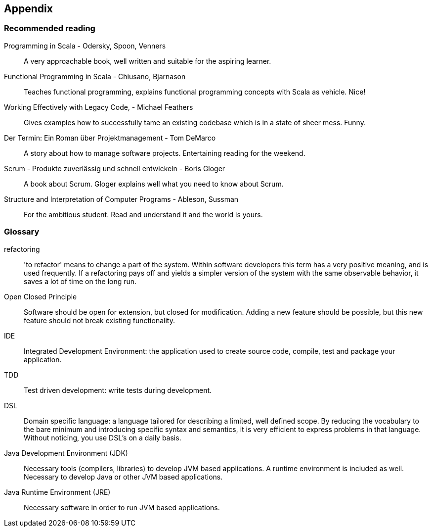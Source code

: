 == Appendix

=== Recommended reading

Programming in Scala -  Odersky, Spoon, Venners::
A very approachable book, well written and suitable for the aspiring learner.

Functional Programming in Scala - Chiusano, Bjarnason::
Teaches functional programming, explains functional programming concepts with Scala as vehicle. Nice!

Working Effectively with Legacy Code, - Michael Feathers::
Gives examples how to successfully tame an existing codebase which is in a state of sheer mess. Funny.

Der Termin: Ein Roman über Projektmanagement - Tom DeMarco::
A story about how to manage software projects. Entertaining reading for the weekend.

Scrum - Produkte zuverlässig und schnell entwickeln - Boris Gloger::
A book about Scrum. Gloger explains well what you need to know about Scrum.

Structure and Interpretation of Computer Programs - Ableson, Sussman::
For the ambitious student. Read and understand it and the world is yours.

=== Glossary

refactoring::
'to refactor' means to change a part of the system. Within software developers this term has a very positive meaning, and is used frequently. If a refactoring pays off and yields a simpler version of the system with the same observable behavior, it saves a lot of time on the long run.

[#open-closed-principle]
Open Closed Principle::
Software should be open for extension, but closed for modification. Adding a new feature should be possible, but this new feature should not break existing functionality.

IDE::
Integrated Development Environment: the application used to create source code, compile, test  and package your application.

TDD::
Test driven development: write tests during development.

[#DSL]
DSL::
Domain specific language: a language tailored for describing a limited, well defined scope. By reducing the vocabulary to the bare minimum and introducing specific syntax and semantics, it is very efficient to express problems in that language. Without noticing, you use DSL's on a daily basis.

Java Development Environment (JDK)::
Necessary tools (compilers, libraries) to develop JVM based applications. A runtime environment is included as well. Necessary to develop Java or other JVM based applications.

Java Runtime Environment (JRE)::
Necessary software in order to run JVM based applications.